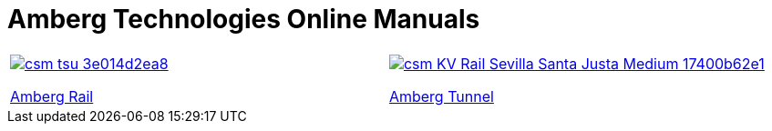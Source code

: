 :toc!:

= Amberg Technologies Online Manuals

|===
a|image::images/csm_tsu_3e014d2ea8.jpg[link=/OnlineManuals/AmbergRail/AmbergRail.html]
<</OnlineManuals/AmbergRail/AmbergRail.adoc#, Amberg Rail>> a|image::images/csm_KV_Rail_Sevilla_Santa_Justa_Medium_17400b62e1.jpg[link=/OnlineManuals/AmbergTunnel/AmbergTunnel.html] 
<</OnlineManuals/AmbergTunnel/AmbergTunnel.adoc#, Amberg Tunnel>>
|===

